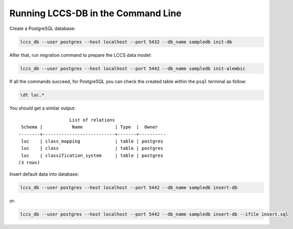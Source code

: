 ..
    This file is part of Land Cover Classification System Database Model.
    Copyright (C) 2019 INPE.

    Land Cover Classification System Database Model is free software; you can redistribute it and/or modify it
    under the terms of the MIT License; see LICENSE file for more details.


Running LCCS-DB in the Command Line
===================================

Create a PostgreSQL database:

.. code-block:: shell

        lccs_db --user postgres --host localhost --port 5432 --db_name sampledb init-db


After that, run migration command to prepare the LCCS data model:

.. code-block:: shell

        lccs_db --user postgres --host localhost --port 5442 --db_name sampledb init-alembic

If all the commands succeed, for PostgreSQL you can check the created table within the ``psql`` terminal as follow:

.. code-block:: sql

        \dt luc.*


You should get a similar output::

                           List of relations
         Schema |           Name            | Type  |  Owner
        --------+---------------------------+-------+----------
         luc    | class_mapping             | table | postgres
         luc    | class                     | table | postgres
         luc    | classification_system     | table | postgres
        (3 rows)

Insert default data into database:

.. code-block:: shell

        lccs_db --user postgres --host localhost --port 5442 --db_name sampledb insert-db

or:

.. code-block:: shell

        lccs_db --user postgres --host localhost --port 5442 --db_name sampledb insert-db --ifile insert.sql
